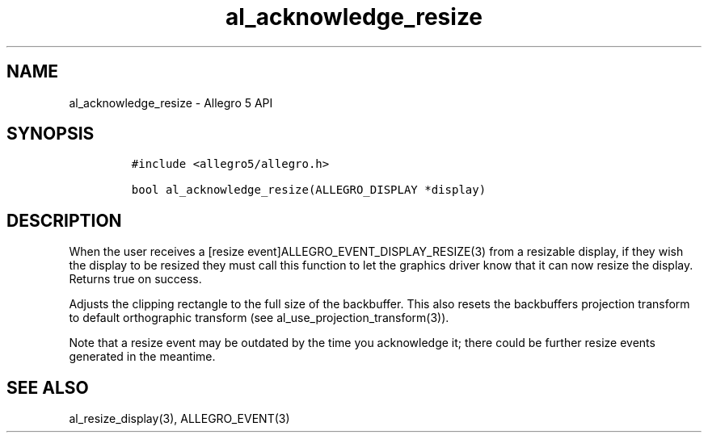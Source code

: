 .\" Automatically generated by Pandoc 3.1.3
.\"
.\" Define V font for inline verbatim, using C font in formats
.\" that render this, and otherwise B font.
.ie "\f[CB]x\f[]"x" \{\
. ftr V B
. ftr VI BI
. ftr VB B
. ftr VBI BI
.\}
.el \{\
. ftr V CR
. ftr VI CI
. ftr VB CB
. ftr VBI CBI
.\}
.TH "al_acknowledge_resize" "3" "" "Allegro reference manual" ""
.hy
.SH NAME
.PP
al_acknowledge_resize - Allegro 5 API
.SH SYNOPSIS
.IP
.nf
\f[C]
#include <allegro5/allegro.h>

bool al_acknowledge_resize(ALLEGRO_DISPLAY *display)
\f[R]
.fi
.SH DESCRIPTION
.PP
When the user receives a [resize event]ALLEGRO_EVENT_DISPLAY_RESIZE(3)
from a resizable display, if they wish the display to be resized they
must call this function to let the graphics driver know that it can now
resize the display.
Returns true on success.
.PP
Adjusts the clipping rectangle to the full size of the backbuffer.
This also resets the backbuffers projection transform to default
orthographic transform (see al_use_projection_transform(3)).
.PP
Note that a resize event may be outdated by the time you acknowledge it;
there could be further resize events generated in the meantime.
.SH SEE ALSO
.PP
al_resize_display(3), ALLEGRO_EVENT(3)
